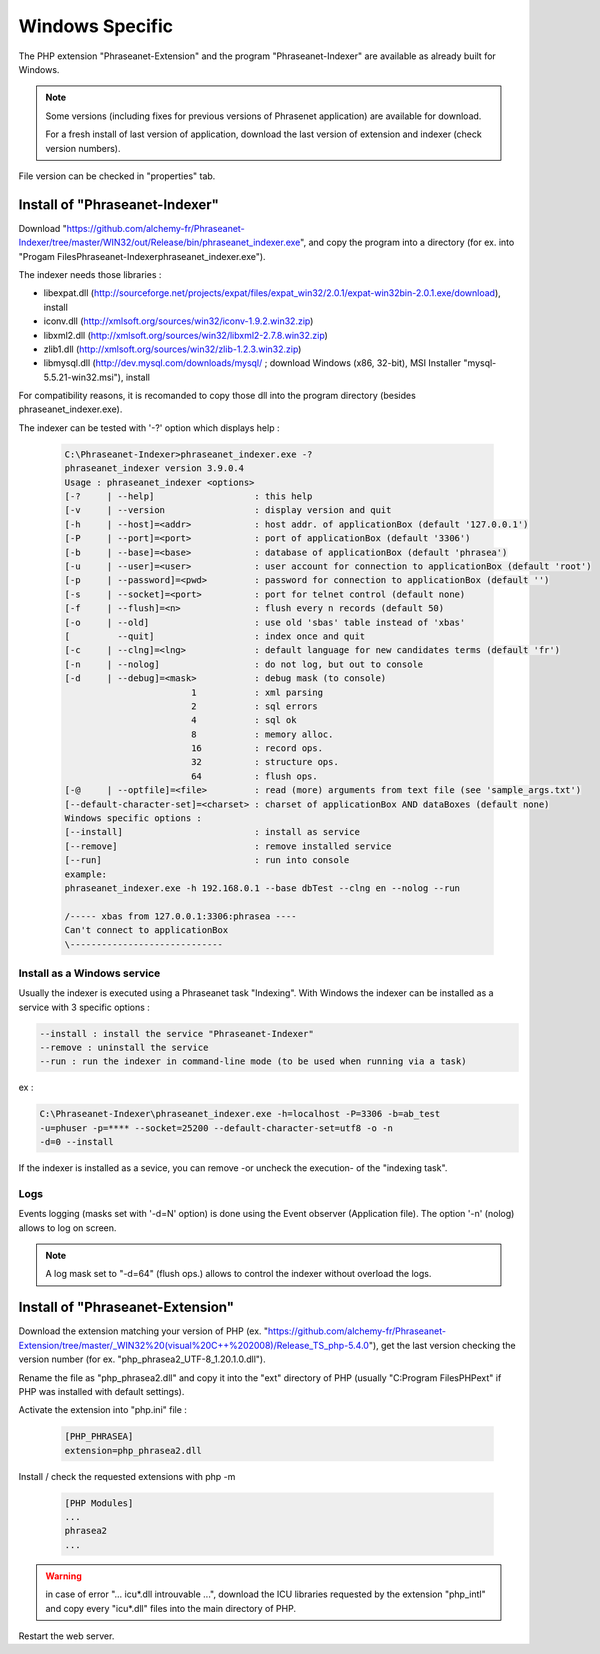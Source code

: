 Windows Specific
================

The PHP extension "Phraseanet-Extension" and the program "Phraseanet-Indexer"
are available as already built for Windows.

.. note::

    Some versions (including fixes for previous versions of Phrasenet
    application) are available for download.

    For a fresh install of last version of application, download the last
    version of extension and indexer (check version numbers).

File version can be checked in "properties" tab.


Install of "Phraseanet-Indexer"
-------------------------------

Download "https://github.com/alchemy-fr/Phraseanet-Indexer/tree/master/WIN32/out/Release/bin/phraseanet_indexer.exe", and copy the program into a directory
(for ex. into "Progam Files\Phraseanet-Indexer\phraseanet_indexer.exe").

The indexer needs those libraries :

* libexpat.dll (http://sourceforge.net/projects/expat/files/expat_win32/2.0.1/expat-win32bin-2.0.1.exe/download), install
* iconv.dll (http://xmlsoft.org/sources/win32/iconv-1.9.2.win32.zip)
* libxml2.dll (http://xmlsoft.org/sources/win32/libxml2-2.7.8.win32.zip)
* zlib1.dll (http://xmlsoft.org/sources/win32/zlib-1.2.3.win32.zip)
* libmysql.dll (http://dev.mysql.com/downloads/mysql/ ; download Windows (x86, 32-bit), MSI Installer "mysql-5.5.21-win32.msi"), install

For compatibility reasons, it is recomanded to copy those dll into the program
directory (besides phraseanet_indexer.exe).

The indexer can be tested with '-?' option which displays help :

  .. code-block:: none

    C:\Phraseanet-Indexer>phraseanet_indexer.exe -?
    phraseanet_indexer version 3.9.0.4
    Usage : phraseanet_indexer <options>
    [-?     | --help]                   : this help
    [-v     | --version                 : display version and quit
    [-h     | --host]=<addr>            : host addr. of applicationBox (default '127.0.0.1')
    [-P     | --port]=<port>            : port of applicationBox (default '3306')
    [-b     | --base]=<base>            : database of applicationBox (default 'phrasea')
    [-u     | --user]=<user>            : user account for connection to applicationBox (default 'root')
    [-p     | --password]=<pwd>         : password for connection to applicationBox (default '')
    [-s     | --socket]=<port>          : port for telnet control (default none)
    [-f     | --flush]=<n>              : flush every n records (default 50)
    [-o     | --old]                    : use old 'sbas' table instead of 'xbas'
    [         --quit]                   : index once and quit
    [-c     | --clng]=<lng>             : default language for new candidates terms (default 'fr')
    [-n     | --nolog]                  : do not log, but out to console
    [-d     | --debug]=<mask>           : debug mask (to console)
                            1           : xml parsing
                            2           : sql errors
                            4           : sql ok
                            8           : memory alloc.
                            16          : record ops.
                            32          : structure ops.
                            64          : flush ops.
    [-@     | --optfile]=<file>         : read (more) arguments from text file (see 'sample_args.txt')
    [--default-character-set]=<charset> : charset of applicationBox AND dataBoxes (default none)
    Windows specific options :
    [--install]                         : install as service
    [--remove]                          : remove installed service
    [--run]                             : run into console
    example:
    phraseanet_indexer.exe -h 192.168.0.1 --base dbTest --clng en --nolog --run

    /----- xbas from 127.0.0.1:3306:phrasea ----
    Can't connect to applicationBox
    \-----------------------------


Install as a Windows service
****************************

Usually the indexer is executed using a Phraseanet task "Indexing".
With Windows the indexer can be installed as a service with 3 specific options :

.. code-block:: none

  --install : install the service "Phraseanet-Indexer"
  --remove : uninstall the service
  --run : run the indexer in command-line mode (to be used when running via a task)

ex :

.. code-block:: none

  C:\Phraseanet-Indexer\phraseanet_indexer.exe -h=localhost -P=3306 -b=ab_test
  -u=phuser -p=**** --socket=25200 --default-character-set=utf8 -o -n
  -d=0 --install

If the indexer is installed as a sevice, you can remove -or uncheck the
execution- of the "indexing task".



Logs
****

Events logging (masks set with '-d=N' option) is done using the Event observer
(Application file). The option '-n' (nolog) allows to log on screen.

.. note::
    A log mask set to "-d=64" (flush ops.) allows to control the indexer without
    overload the logs.


Install of "Phraseanet-Extension"
---------------------------------

Download the extension matching your version of PHP
(ex. "https://github.com/alchemy-fr/Phraseanet-Extension/tree/master/_WIN32%20(visual%20C++%202008)/Release_TS_php-5.4.0"), get the last version checking the
version number (for ex. "php_phrasea2_UTF-8_1.20.1.0.dll").

Rename the file as "php_phrasea2.dll" and copy it into the "ext" directory of
PHP (usually "C:\Program Files\PHP\ext" if PHP was installed with default
settings).

Activate the extension into "php.ini" file :

  .. code-block:: none

    [PHP_PHRASEA]
    extension=php_phrasea2.dll

Install / check the requested extensions with php -m

  .. code-block:: none

    [PHP Modules]
    ...
    phrasea2
    ...

.. warning::
    in case of error "... icu*.dll introuvable ...", download the ICU
    libraries requested by the extension "php_intl" and copy every "icu*.dll"
    files into the main directory of PHP.

Restart the web server.

